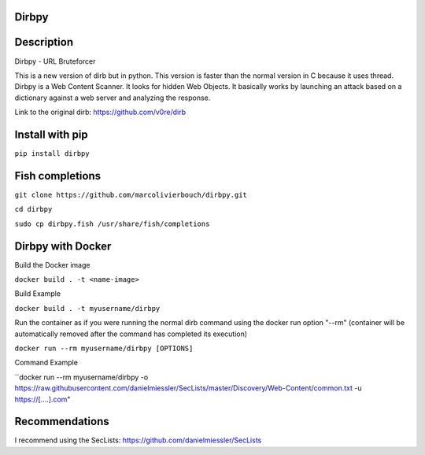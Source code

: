 Dirbpy
--------

.. image:: https://img.shields.io/pypi/v/dirbpy.svg
    :target: https://pypi.org/project/dirbpy/
.. image:: https://img.shields.io/pypi/pyversions/dirbpy.svg
    :target: https://pypi.org/project/dirbpy/
.. image:: https://travis-ci.org/marcolivierbouch/dirbpy.svg?branch=master
    :target: https://travis-ci.org/marcolivierbouch/dirbpy

Description
-----------
Dirbpy - URL Bruteforcer

This is a new version of dirb but in python. This version is faster than the normal version in C because it uses thread. Dirbpy is a Web Content Scanner. It looks for hidden Web Objects. It basically works by launching an attack based on a dictionary against a web server and analyzing the response.

Link to the original dirb: https://github.com/v0re/dirb

Install with pip
----------------
``pip install dirbpy``

Fish completions
----------------
``git clone https://github.com/marcolivierbouch/dirbpy.git``

``cd dirbpy``

``sudo cp dirbpy.fish /usr/share/fish/completions``

Dirbpy with Docker
------------------
Build the Docker image

``docker build . -t <name-image>``

Build Example

``docker build . -t myusername/dirbpy``

Run the container as if you were running the normal dirb command using the docker run option "--rm" (container will be automatically removed after the command has completed its execution)

``docker run --rm myusername/dirbpy [OPTIONS]``

Command Example

``docker run --rm myusername/dirbpy -o https://raw.githubusercontent.com/danielmiessler/SecLists/master/Discovery/Web-Content/common.txt -u https://[....].com"



Recommendations
---------------
I recommend using the SecLists: https://github.com/danielmiessler/SecLists
